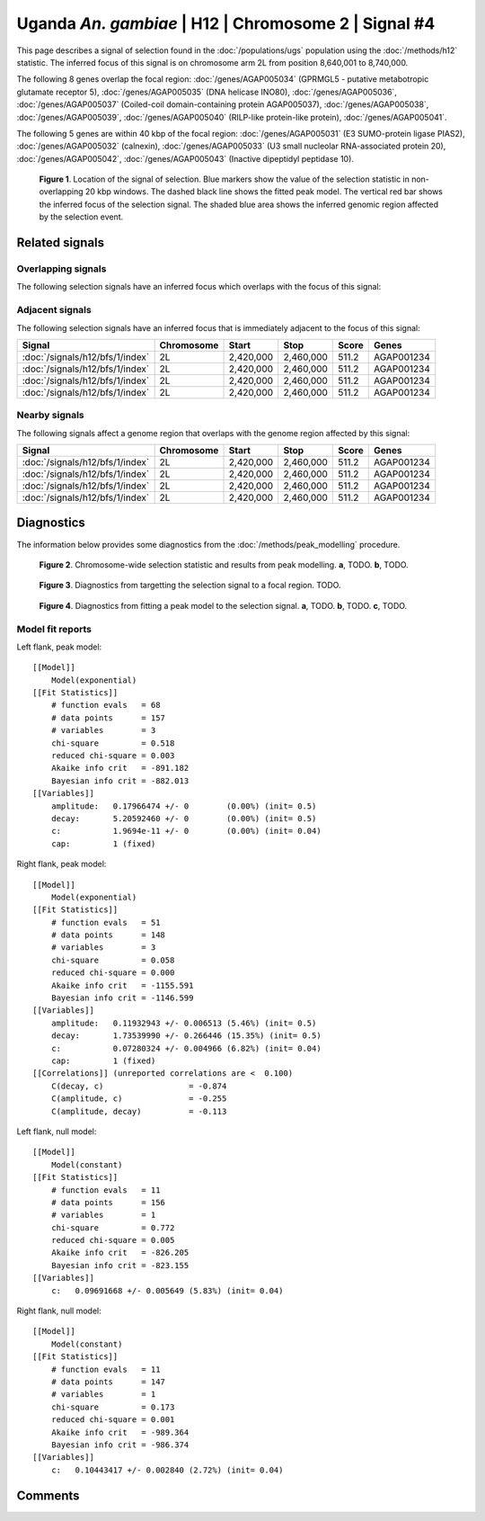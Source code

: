 
Uganda *An. gambiae* | H12 | Chromosome 2 | Signal #4
================================================================================



This page describes a signal of selection found in the
:doc:`/populations/ugs` population using the
:doc:`/methods/h12` statistic.
The inferred focus of this signal is on chromosome arm 2L from
position 8,640,001 to 8,740,000.




The following 8 genes overlap the focal region: :doc:`/genes/AGAP005034` (GPRMGL5 - putative metabotropic glutamate receptor 5),  :doc:`/genes/AGAP005035` (DNA helicase INO80),  :doc:`/genes/AGAP005036`,  :doc:`/genes/AGAP005037` (Coiled-coil domain-containing protein AGAP005037),  :doc:`/genes/AGAP005038`,  :doc:`/genes/AGAP005039`,  :doc:`/genes/AGAP005040` (RILP-like protein-like protein),  :doc:`/genes/AGAP005041`.




The following 5 genes are within 40 kbp of the focal
region: :doc:`/genes/AGAP005031` (E3 SUMO-protein ligase PIAS2),  :doc:`/genes/AGAP005032` (calnexin),  :doc:`/genes/AGAP005033` (U3 small nucleolar RNA-associated protein 20),  :doc:`/genes/AGAP005042`,  :doc:`/genes/AGAP005043` (Inactive dipeptidyl peptidase 10).


.. figure:: signal_location.png
    :alt: signal location

    **Figure 1**. Location of the signal of selection. Blue markers show the
    value of the selection statistic in non-overlapping 20 kbp windows. The
    dashed black line shows the fitted peak model. The vertical red bar shows
    the inferred focus of the selection signal. The shaded blue area shows the
    inferred genomic region affected by the selection event.

Related signals
---------------

Overlapping signals
~~~~~~~~~~~~~~~~~~~

The following selection signals have an inferred focus which overlaps with the
focus of this signal:

.. cssclass:: table-hover
.. csv-table::
    :widths: auto
    :header: Signal, Focus, Score

    

Adjacent signals
~~~~~~~~~~~~~~~~

The following selection signals have an inferred focus that is immediately
adjacent to the focus of this signal:

.. cssclass:: table-hover
.. csv-table::
    :header: Signal, Chromosome, Start, Stop, Score, Genes

    :doc:`/signals/h12/bfs/1/index`, 2L, "2,420,000", "2,460,000", 511.2, AGAP001234
    :doc:`/signals/h12/bfs/1/index`, 2L, "2,420,000", "2,460,000", 511.2, AGAP001234
    :doc:`/signals/h12/bfs/1/index`, 2L, "2,420,000", "2,460,000", 511.2, AGAP001234
    :doc:`/signals/h12/bfs/1/index`, 2L, "2,420,000", "2,460,000", 511.2, AGAP001234

Nearby signals
~~~~~~~~~~~~~~

The following signals affect a genome region that overlaps with the genome region
affected by this signal:

.. cssclass:: table-hover
.. csv-table::
    :header: Signal, Chromosome, Start, Stop, Score, Genes

    :doc:`/signals/h12/bfs/1/index`, 2L, "2,420,000", "2,460,000", 511.2, AGAP001234
    :doc:`/signals/h12/bfs/1/index`, 2L, "2,420,000", "2,460,000", 511.2, AGAP001234
    :doc:`/signals/h12/bfs/1/index`, 2L, "2,420,000", "2,460,000", 511.2, AGAP001234
    :doc:`/signals/h12/bfs/1/index`, 2L, "2,420,000", "2,460,000", 511.2, AGAP001234

Diagnostics
-----------

The information below provides some diagnostics from the
:doc:`/methods/peak_modelling` procedure.

.. figure:: signal_context.png

    **Figure 2**. Chromosome-wide selection statistic and results from peak
    modelling. **a**, TODO. **b**, TODO.

.. figure:: signal_targetting.png

    **Figure 3**. Diagnostics from targetting the selection signal to a focal
    region. TODO.

.. figure:: signal_fit.png

    **Figure 4**. Diagnostics from fitting a peak model to the selection signal.
    **a**, TODO. **b**, TODO. **c**, TODO.

Model fit reports
~~~~~~~~~~~~~~~~~

Left flank, peak model::

    [[Model]]
        Model(exponential)
    [[Fit Statistics]]
        # function evals   = 68
        # data points      = 157
        # variables        = 3
        chi-square         = 0.518
        reduced chi-square = 0.003
        Akaike info crit   = -891.182
        Bayesian info crit = -882.013
    [[Variables]]
        amplitude:   0.17966474 +/- 0        (0.00%) (init= 0.5)
        decay:       5.20592460 +/- 0        (0.00%) (init= 0.5)
        c:           1.9694e-11 +/- 0        (0.00%) (init= 0.04)
        cap:         1 (fixed)


Right flank, peak model::

    [[Model]]
        Model(exponential)
    [[Fit Statistics]]
        # function evals   = 51
        # data points      = 148
        # variables        = 3
        chi-square         = 0.058
        reduced chi-square = 0.000
        Akaike info crit   = -1155.591
        Bayesian info crit = -1146.599
    [[Variables]]
        amplitude:   0.11932943 +/- 0.006513 (5.46%) (init= 0.5)
        decay:       1.73539990 +/- 0.266446 (15.35%) (init= 0.5)
        c:           0.07280324 +/- 0.004966 (6.82%) (init= 0.04)
        cap:         1 (fixed)
    [[Correlations]] (unreported correlations are <  0.100)
        C(decay, c)                  = -0.874 
        C(amplitude, c)              = -0.255 
        C(amplitude, decay)          = -0.113 


Left flank, null model::

    [[Model]]
        Model(constant)
    [[Fit Statistics]]
        # function evals   = 11
        # data points      = 156
        # variables        = 1
        chi-square         = 0.772
        reduced chi-square = 0.005
        Akaike info crit   = -826.205
        Bayesian info crit = -823.155
    [[Variables]]
        c:   0.09691668 +/- 0.005649 (5.83%) (init= 0.04)


Right flank, null model::

    [[Model]]
        Model(constant)
    [[Fit Statistics]]
        # function evals   = 11
        # data points      = 147
        # variables        = 1
        chi-square         = 0.173
        reduced chi-square = 0.001
        Akaike info crit   = -989.364
        Bayesian info crit = -986.374
    [[Variables]]
        c:   0.10443417 +/- 0.002840 (2.72%) (init= 0.04)


Comments
--------

.. raw:: html

    <div id="disqus_thread"></div>
    <script>
    (function() { // DON'T EDIT BELOW THIS LINE
    var d = document, s = d.createElement('script');
    s.src = 'https://agam-selection-atlas.disqus.com/embed.js';
    s.setAttribute('data-timestamp', +new Date());
    (d.head || d.body).appendChild(s);
    })();
    </script>
    <noscript>Please enable JavaScript to view the <a href="https://disqus.com/?ref_noscript">comments powered by Disqus.</a></noscript>
